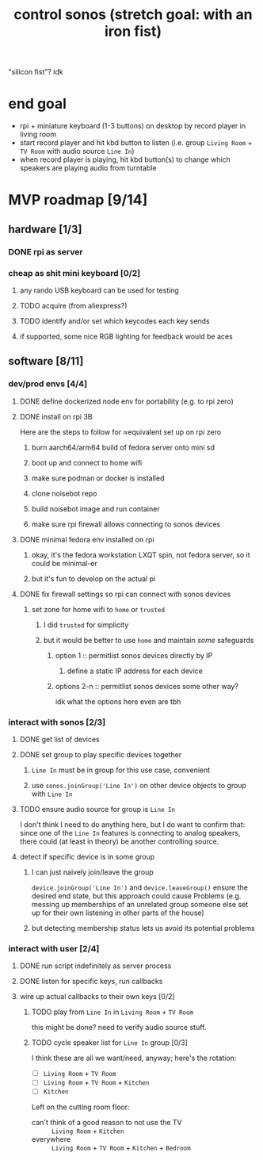 #+title: control sonos (stretch goal: with an iron fist)
"silicon fist"? idk

* end goal
- rpi + miniature keyboard (1-3 buttons) on desktop by record player in living room
- start record player and hit kbd button to listen (i.e. group =Living Room= + =TV Room= with audio source =Line In=)
- when record player is playing, hit kbd button(s) to change which speakers are playing audio from turntable

* MVP roadmap [9/14]
** hardware [1/3]
*** DONE rpi as server
*** cheap as shit mini keyboard [0/2]
**** any rando USB keyboard can be used for testing
**** TODO acquire (from aliexpress?)
**** TODO identify and/or set which keycodes each key sends
**** if supported, some nice RGB lighting for feedback would be aces
** software [8/11]
*** dev/prod envs [4/4]
**** DONE define dockerized node env for portability (e.g. to rpi zero)
**** DONE install on rpi 3B
Here are the steps to follow for ≈equivalent set up on rpi zero
***** burn aarch64/arm64 build of fedora server onto mini sd
***** boot up and connect to home wifi
***** make sure podman or docker is installed
***** clone noisebot repo
***** build noisebot image and run container
***** make sure rpi firewall allows connecting to sonos devices
**** DONE minimal fedora env installed on rpi
***** okay, it's the fedora workstation LXQT spin, not fedora server, so it could be minimal-er
***** but it's fun to develop on the actual pi
**** DONE fix firewall settings so rpi can connect with sonos devices
***** set zone for home wifi to =home= or =trusted=
****** I did =trusted= for simplicity
****** but it would be better to use =home= and maintain /some/ safeguards
******* option 1 :: permitlist sonos devices directly by IP
******** define a static IP address for each device
******* options 2-n :: permitlist sonos devices some other way?
idk what the options here even are tbh
*** interact with sonos [2/3]
**** DONE get list of devices
**** DONE set group to play specific devices together
***** =Line In= must be in group for this use case, convenient
***** use =sonos.joinGroup('Line In')= on other device objects to group with =Line In=
**** TODO ensure audio source for group is =Line In=
I don't think I need to do anything here, but I do want to confirm that: since one of the
=Line In= features is connecting to analog speakers, there could (at least in theory) be
another controlling source.
**** detect if specific device is in some group
***** I can just naively join/leave the group
=device.joinGroup('Line In')= and =device.leaveGroup()= ensure the desired end state, but this
approach could cause Problems (e.g. messing up memberships of an unrelated group someone
else set up for their own listening in other parts of the house)
***** but detecting membership status lets us avoid its potential problems
*** interact with user [2/4]
**** DONE run script indefinitely as server process
**** DONE listen for specific keys, run callbacks
**** wire up actual callbacks to their own keys [0/2]
***** TODO play from =Line In= in =Living Room= + =TV Room=
this might be done? need to verify audio source stuff.
***** TODO cycle speaker list for =Line In= group [0/3]
I think these are all we want/need, anyway; here's the rotation:
- [ ] =Living Room= + =TV Room=
- [ ] =Living Room= + =TV Room= + =Kitchen=
- [ ] =Kitchen=

Left on the cutting room floor:
- can't think of a good reason to not use the TV :: =Living Room= + =Kitchen=
- everywhere :: =Living Room= + =TV Room= + =Kitchen= + =Bedroom=
